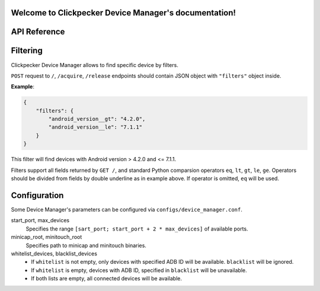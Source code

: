 .. Clickpecker Device Manager documentation master file, created by
   sphinx-quickstart on Sat Feb 10 21:07:05 2018.
   You can adapt this file completely to your liking, but it should at least
   contain the root `toctree` directive.

   
Welcome to Clickpecker Device Manager's documentation!
======================================================

API Reference
=============

.. autoflask:: device_manager.app:app
   :undoc-static:

.. _filters-specification:

Filtering
=========

Clickpecker Device Manager allows to find specific device by filters.

``POST`` request to ``/``, ``/acquire``, ``/release`` endpoints should contain
JSON object with ``"filters"`` object inside.

**Example**:

.. sourcecode:: json

    {
        "filters": {
            "android_version__gt": "4.2.0",
            "android_version__le": "7.1.1"
        }
    }

This filter will find devices with Android version > 4.2.0 and <= 7.1.1.

Filters support all fields returned by ``GET /``, and standard Python comparsion
operators ``eq``, ``lt``, ``gt``, ``le``, ``ge``. Operators should be divided from
fields by double underline as in example above. If operator is omitted, ``eq`` will
be used.

Configuration
=============

Some Device Manager's parameters can be configured via ``configs/device_manager.conf``.

start_port, max_devices
  Specifies the range ``[sart_port; start_port + 2 * max_devices]`` of available ports. 

minicap_root, minitouch_root
  Specifies path to minicap and minitouch binaries.

whitelist_devices, blacklist_devices
    * If ``whitelist`` is not empty, only devices with specified ADB ID will be available. ``blacklist`` will be ignored.
    * If ``whitelist`` is empty, devices with ADB ID, specified in ``blacklist`` will be unavailable.
    * If both lists are empty, all connected devices will be available.

